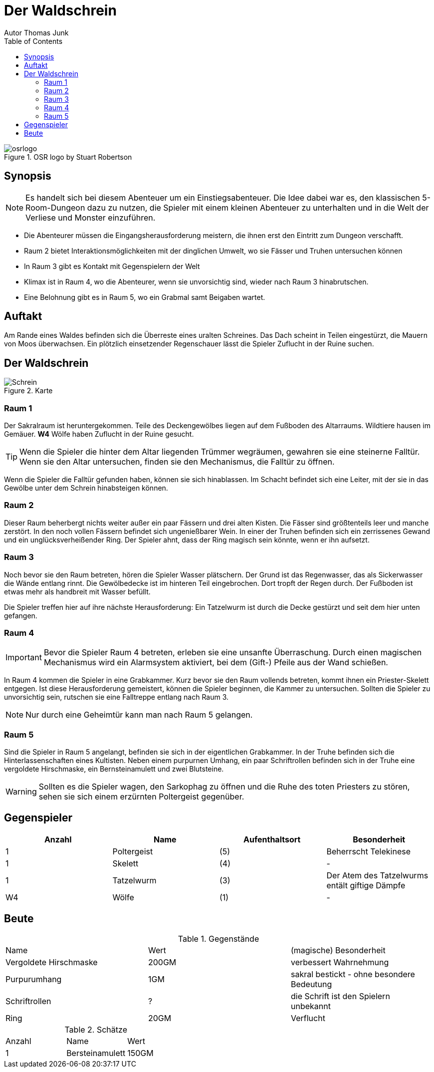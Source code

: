 = Der Waldschrein
Autor Thomas Junk
:toc: left

.OSR logo by Stuart Robertson
image::osrlogo.png[]


== Synopsis

NOTE: Es handelt sich bei diesem Abenteuer um ein Einstiegsabenteuer.
Die Idee dabei war es, den klassischen 5-Room-Dungeon dazu zu nutzen, 
die Spieler mit einem kleinen Abenteuer zu unterhalten und in die 
Welt der Verliese und Monster einzuführen. 
 

- Die Abenteurer müssen die Eingangsherausforderung meistern, die ihnen erst
den Eintritt zum Dungeon verschafft.
- Raum 2 bietet Interaktionsmöglichkeiten mit der dinglichen Umwelt, 
wo sie Fässer und Truhen untersuchen können
- In Raum 3 gibt es Kontakt mit Gegenspielern der Welt
- Klimax ist in Raum 4, wo die Abenteurer, wenn sie unvorsichtig sind, wieder nach Raum 3 
hinabrutschen.
- Eine Belohnung gibt es in Raum 5, wo ein Grabmal samt Beigaben wartet.

== Auftakt

Am Rande eines Waldes befinden sich die Überreste eines uralten Schreines.
Das Dach scheint in Teilen eingestürzt, die Mauern von Moos überwachsen.
Ein plötzlich einsetzender Regenschauer lässt die Spieler Zuflucht in der 
Ruine suchen.

== Der Waldschrein
.Karte
image::schrein.png[Schrein]

=== Raum 1

Der Sakralraum ist heruntergekommen.
Teile des Deckengewölbes liegen auf dem Fußboden des Altarraums.
Wildtiere hausen im Gemäuer. *W4* Wölfe haben Zuflucht in der Ruine gesucht.

TIP: Wenn die Spieler die hinter dem Altar liegenden Trümmer wegräumen,
gewahren sie eine steinerne Falltür. Wenn sie den Altar untersuchen, finden sie den
Mechanismus, die Falltür zu öffnen.

Wenn die Spieler die Falltür gefunden haben, können sie sich hinablassen.
Im Schacht befindet sich eine Leiter, mit der sie in das Gewölbe unter dem Schrein hinabsteigen können.

=== Raum 2

Dieser Raum beherbergt nichts weiter außer ein paar Fässern und drei alten Kisten.
Die Fässer sind größtenteils leer und manche zerstört. In den noch vollen Fässern befindet sich ungenießbarer Wein.
In einer der Truhen befinden sich ein zerrissenes Gewand und ein unglücksverheißender Ring.
Der Spieler ahnt, dass der Ring magisch sein könnte, wenn er ihn aufsetzt.

=== Raum 3

Noch bevor sie den Raum betreten, hören die Spieler Wasser plätschern.
Der Grund ist das Regenwasser, das als Sickerwasser die Wände entlang rinnt.
Die Gewölbedecke ist im hinteren Teil eingebrochen. Dort tropft der Regen durch.
Der Fußboden ist etwas mehr als handbreit mit Wasser befüllt.

Die Spieler treffen hier auf ihre nächste Herausforderung: 
Ein Tatzelwurm ist durch die Decke gestürzt und seit dem hier unten gefangen.

=== Raum 4

IMPORTANT: Bevor die Spieler Raum 4 betreten, erleben sie eine unsanfte Überraschung. Durch einen 
magischen Mechanismus wird ein Alarmsystem aktiviert, bei dem (Gift-) Pfeile aus der Wand schießen.

In Raum 4 kommen die Spieler in eine Grabkammer. Kurz bevor sie den Raum vollends betreten, kommt ihnen
ein Priester-Skelett entgegen. Ist diese Herausforderung gemeistert, können die Spieler beginnen, die Kammer zu untersuchen.
Sollten die Spieler zu unvorsichtig sein, rutschen sie eine Falltreppe entlang nach Raum 3.

NOTE: Nur durch eine Geheimtür kann man nach Raum 5 gelangen.

=== Raum 5

Sind die Spieler in Raum 5 angelangt, befinden sie sich in der eigentlichen Grabkammer.
In der Truhe befinden sich die Hinterlassenschaften eines Kultisten.
Neben einem purpurnen Umhang, ein paar Schriftrollen befinden sich in der Truhe
eine vergoldete Hirschmaske, ein Bernsteinamulett und zwei Blutsteine.

WARNING: Sollten es die Spieler wagen, den Sarkophag zu öffnen und die Ruhe des toten Priesters zu
stören, sehen sie sich einem erzürnten Poltergeist gegenüber.

== Gegenspieler

,===
Anzahl, Name, Aufenthaltsort, Besonderheit

1, Poltergeist, (5), Beherrscht Telekinese
1, Skelett, (4), -
1, Tatzelwurm, (3), Der Atem des Tatzelwurms entält giftige Dämpfe
W4, Wölfe, (1), -
,===

== Beute

.Gegenstände
,=== 
Name, Wert, (magische) Besonderheit
Vergoldete Hirschmaske, 200GM, verbessert Wahrnehmung
Purpurumhang, 1GM, sakral bestickt - ohne besondere Bedeutung 
Schriftrollen, ?, die Schrift ist den Spielern unbekannt 
Ring, 20GM, Verflucht
,===

.Schätze
,===
Anzahl, Name, Wert
1, Bersteinamulett, 150GM
2, Blutsteine 
,===
